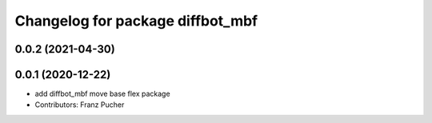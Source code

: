 ^^^^^^^^^^^^^^^^^^^^^^^^^^^^^^^^^
Changelog for package diffbot_mbf
^^^^^^^^^^^^^^^^^^^^^^^^^^^^^^^^^

0.0.2 (2021-04-30)
------------------

0.0.1 (2020-12-22)
------------------
* add diffbot_mbf move base flex package
* Contributors: Franz Pucher
